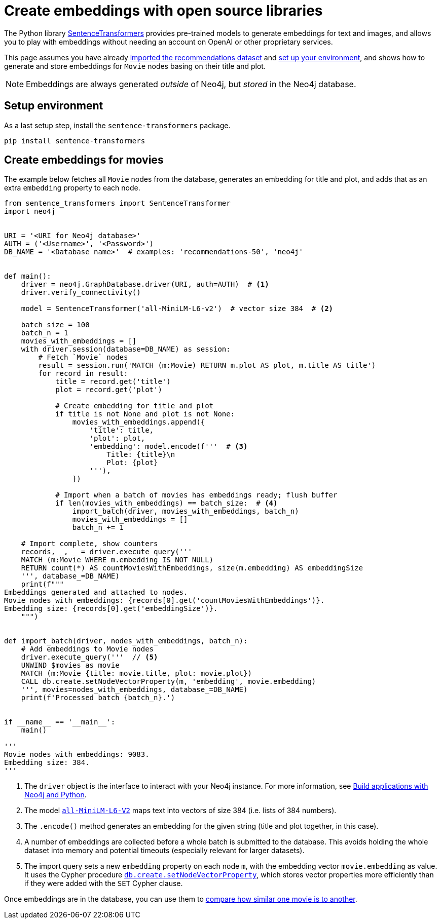 = Create embeddings with open source libraries

The Python library link:https://www.sbert.net/[SentenceTransformers] provides pre-trained models to generate embeddings for text and images, and allows you to play with embeddings without needing an account on OpenAI or other proprietary services.

This page assumes you have already xref:setup/import-dataset.adoc[imported the recommendations dataset] and xref:setup/environment.adoc[set up your environment], and shows how to generate and store embeddings for `Movie` nodes basing on their title and plot.

[NOTE]
Embeddings are always generated _outside_ of Neo4j, but _stored_ in the Neo4j database.


== Setup environment

As a last setup step, install the `sentence-transformers` package.

[source, shell]
----
pip install sentence-transformers
----


== Create embeddings for movies

The example below fetches all `Movie` nodes from the database, generates an embedding for title and plot, and adds that as an extra `embedding` property to each node.

[source, python]
----
from sentence_transformers import SentenceTransformer
import neo4j


URI = '<URI for Neo4j database>'
AUTH = ('<Username>', '<Password>')
DB_NAME = '<Database name>'  # examples: 'recommendations-50', 'neo4j'


def main():
    driver = neo4j.GraphDatabase.driver(URI, auth=AUTH)  # <1>
    driver.verify_connectivity()

    model = SentenceTransformer('all-MiniLM-L6-v2')  # vector size 384  # <2>

    batch_size = 100
    batch_n = 1
    movies_with_embeddings = []
    with driver.session(database=DB_NAME) as session:
        # Fetch `Movie` nodes
        result = session.run('MATCH (m:Movie) RETURN m.plot AS plot, m.title AS title')
        for record in result:
            title = record.get('title')
            plot = record.get('plot')

            # Create embedding for title and plot
            if title is not None and plot is not None:
                movies_with_embeddings.append({
                    'title': title,
                    'plot': plot,
                    'embedding': model.encode(f'''  # <3>
                        Title: {title}\n
                        Plot: {plot}
                    '''),
                })

            # Import when a batch of movies has embeddings ready; flush buffer
            if len(movies_with_embeddings) == batch_size:  # <4>
                import_batch(driver, movies_with_embeddings, batch_n)
                movies_with_embeddings = []
                batch_n += 1

    # Import complete, show counters
    records, _, _ = driver.execute_query('''
    MATCH (m:Movie WHERE m.embedding IS NOT NULL)
    RETURN count(*) AS countMoviesWithEmbeddings, size(m.embedding) AS embeddingSize
    ''', database_=DB_NAME)
    print(f"""
Embeddings generated and attached to nodes.
Movie nodes with embeddings: {records[0].get('countMoviesWithEmbeddings')}.
Embedding size: {records[0].get('embeddingSize')}.
    """)


def import_batch(driver, nodes_with_embeddings, batch_n):
    # Add embeddings to Movie nodes
    driver.execute_query('''  // <5>
    UNWIND $movies as movie
    MATCH (m:Movie {title: movie.title, plot: movie.plot})
    CALL db.create.setNodeVectorProperty(m, 'embedding', movie.embedding)
    ''', movies=nodes_with_embeddings, database_=DB_NAME)
    print(f'Processed batch {batch_n}.')


if __name__ == '__main__':
    main()

'''
Movie nodes with embeddings: 9083.
Embedding size: 384.
'''
----

<1> The `driver` object is the interface to interact with your Neo4j instance.
For more information, see link:https://neo4j.com/docs/python-manual/current/[Build applications with Neo4j and Python].
<2> The model link:https://huggingface.co/sentence-transformers/all-MiniLM-L6-v2[`all-MiniLM-L6-V2`] maps text into vectors of size 384 (i.e. lists of 384 numbers).
<3> The `.encode()` method generates an embedding for the given string (title and plot together, in this case).
<4> A number of embeddings are collected before a whole batch is submitted to the database.
This avoids holding the whole dataset into memory and potential timeouts (especially relevant for larger datasets).
<5> The import query sets a new `embedding` property on each node `m`, with the embedding vector `movie.embedding` as value.
It uses the Cypher procedure link:https://neo4j.com/docs/cypher-manual/current/indexes/semantic-indexes/vector-indexes/#indexes-vector-set[`db.create.setNodeVectorProperty`], which stores vector properties more efficiently than if they were added with the `SET` Cypher clause.

Once embeddings are in the database, you can use them to xref:embeddings/compute-similarity.adoc[compare how similar one movie is to another].
